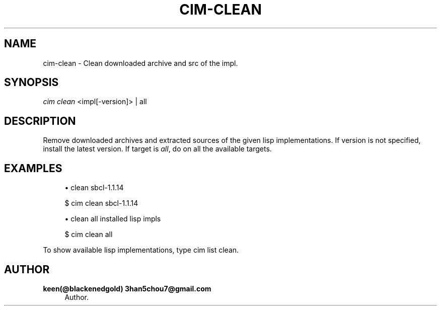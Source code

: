 '\" t
.\"     Title: cim-clean
.\"    Author: keen(@blackenedgold) 3han5chou7@gmail.com
.\" Generator: DocBook XSL Stylesheets v1.76.1 <http://docbook.sf.net/>
.\"      Date: 01/17/2015
.\"    Manual: CIM Manual
.\"    Source: \ \&
.\"  Language: English
.\"
.TH "CIM\-CLEAN" "1" "01/17/2015" "\ \&" "CIM Manual"
.\" -----------------------------------------------------------------
.\" * Define some portability stuff
.\" -----------------------------------------------------------------
.\" ~~~~~~~~~~~~~~~~~~~~~~~~~~~~~~~~~~~~~~~~~~~~~~~~~~~~~~~~~~~~~~~~~
.\" http://bugs.debian.org/507673
.\" http://lists.gnu.org/archive/html/groff/2009-02/msg00013.html
.\" ~~~~~~~~~~~~~~~~~~~~~~~~~~~~~~~~~~~~~~~~~~~~~~~~~~~~~~~~~~~~~~~~~
.ie \n(.g .ds Aq \(aq
.el       .ds Aq '
.\" -----------------------------------------------------------------
.\" * set default formatting
.\" -----------------------------------------------------------------
.\" disable hyphenation
.nh
.\" disable justification (adjust text to left margin only)
.ad l
.\" -----------------------------------------------------------------
.\" * MAIN CONTENT STARTS HERE *
.\" -----------------------------------------------------------------
.SH "NAME"
cim-clean \- Clean downloaded archive and src of the impl\&.
.SH "SYNOPSIS"
.sp
.nf
\fIcim clean\fR <impl[\-version]> | all
.fi
.SH "DESCRIPTION"
.sp
Remove downloaded archives and extracted sources of the given lisp implementations\&. If version is not specified, install the latest version\&. If target is \fIall\fR, do on all the available targets\&.
.SH "EXAMPLES"
.sp
.RS 4
.ie n \{\
\h'-04'\(bu\h'+03'\c
.\}
.el \{\
.sp -1
.IP \(bu 2.3
.\}
clean sbcl\-1\&.1\&.14
.RE
.sp
.if n \{\
.RS 4
.\}
.nf
$ cim clean sbcl\-1\&.1\&.14
.fi
.if n \{\
.RE
.\}
.sp
.RS 4
.ie n \{\
\h'-04'\(bu\h'+03'\c
.\}
.el \{\
.sp -1
.IP \(bu 2.3
.\}
clean all installed lisp impls
.RE
.sp
.if n \{\
.RS 4
.\}
.nf
$ cim clean all
.fi
.if n \{\
.RE
.\}
.sp
To show available lisp implementations, type cim list clean\&.
.SH "AUTHOR"
.PP
\fBkeen(@blackenedgold) 3han5chou7@gmail\&.com\fR
.RS 4
Author.
.RE
